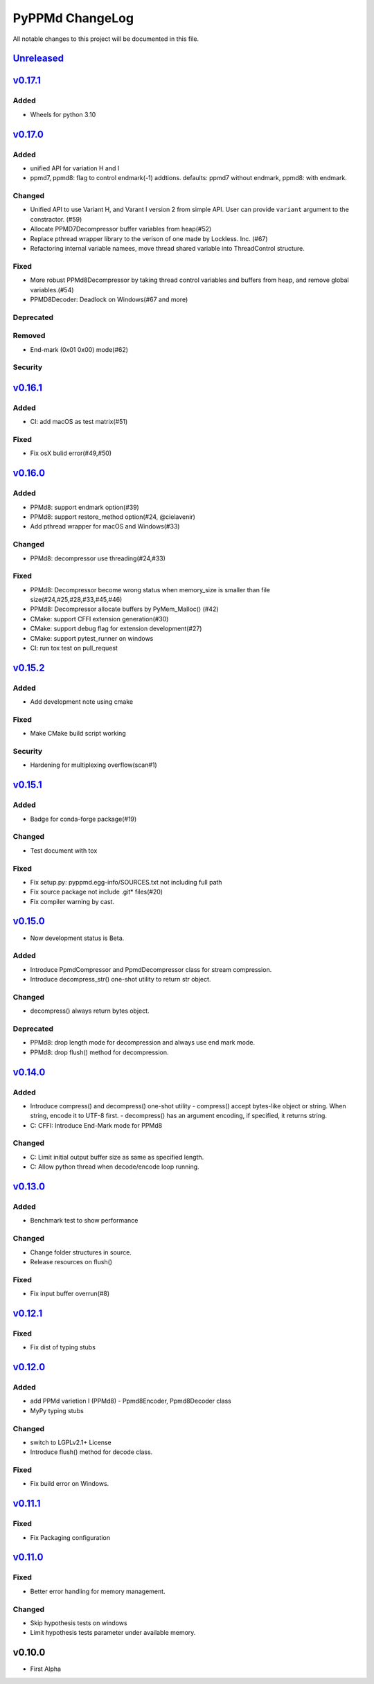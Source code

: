 ================
PyPPMd ChangeLog
================

All notable changes to this project will be documented in this file.

`Unreleased`_
=============

`v0.17.1`_
==========

Added
-----
* Wheels for python 3.10

`v0.17.0`_
==========

Added
-----
* unified API for variation H and I
* ppmd7, ppmd8: flag to control endmark(-1) addtions.
  defaults:  ppmd7 without endmark, ppmd8: with endmark.

Changed
-------
* Unified API to use Variant H, and Varant I version 2 from simple API.
  User can provide ``variant`` argument to the constractor. (#59)
* Allocate PPMD7Decompressor buffer variables from heap(#52)
* Replace pthread wrapper library to the verison of one made by Lockless. Inc. (#67)
* Refactoring internal variable namees, move thread shared variable into ThreadControl structure.

Fixed
-----
* More robust PPMd8Decompressor by taking thread control variables and buffers from heap,
  and remove global variables.(#54)
* PPMD8Decoder: Deadlock on Windows(#67 and more)

Deprecated
----------

Removed
-------
* End-mark (0x01 0x00) mode(#62)

Security
--------

`v0.16.1`_
==========

Added
-----
* CI: add macOS as test matrix(#51)

Fixed
-----
* Fix osX bulid error(#49,#50)

`v0.16.0`_
==========

Added
-----
* PPMd8: support endmark option(#39)
* PPMd8: support restore_method option(#24, @cielavenir)
* Add pthread wrapper for macOS and Windows(#33)

Changed
-------
* PPMd8: decompressor use threading(#24,#33)

Fixed
-----
* PPMd8: Decompressor become wrong status when memory_size is smaller than file size(#24,#25,#28,#33,#45,#46)
* PPMd8: Decompressor allocate buffers by PyMem_Malloc() (#42)
* CMake: support CFFI extension generation(#30)
* CMake: support debug flag for extension development(#27)
* CMake: support pytest_runner on windows
* CI: run tox test on pull_request

`v0.15.2`_
==========

Added
-----
* Add development note using cmake

Fixed
-----
* Make CMake build script working

Security
--------
* Hardening for multiplexing overflow(scan#1)

`v0.15.1`_
==========

Added
-----
* Badge for conda-forge package(#19)

Changed
-------
* Test document with tox

Fixed
-----
* Fix setup.py: pyppmd.egg-info/SOURCES.txt not including full path
* Fix source package not include .git* files(#20)
* Fix compiler warning by cast.

`v0.15.0`_
==========

* Now development status is Beta.

Added
-----

* Introduce PpmdCompressor and PpmdDecompressor class for stream compression.
* Introduce decompress_str() one-shot utility to return str object.

Changed
-------

* decompress() always return bytes object.

Deprecated
----------

* PPMd8: drop length mode for decompression and always use end mark mode.
* PPMd8: drop flush() method for decompression.

`v0.14.0`_
==========

Added
-----
* Introduce compress() and decompress() one-shot utility
  - compress() accept bytes-like object or string. When string, encode it to UTF-8 first.
  - decompress() has an argument encoding, if specified, it returns string.
* C: CFFI: Introduce End-Mark mode for PPMd8

Changed
-------
* C: Limit initial output buffer size as same as specified length.
* C: Allow python thread when decode/encode loop running.


`v0.13.0`_
==========

Added
-----
* Benchmark test to show performance

Changed
-------
* Change folder structures in source.
* Release resources on flush()

Fixed
-----
* Fix input buffer overrun(#8)

`v0.12.1`_
==========

Fixed
-----
* Fix dist of typing stubs


`v0.12.0`_
==========

Added
-----
* add PPMd varietion I (PPMd8)
  - Ppmd8Encoder, Ppmd8Decoder class
* MyPy typing stubs

Changed
-------
* switch to LGPLv2.1+ License
* Introduce flush() method for decode class.

Fixed
-----
* Fix build error on Windows.


`v0.11.1`_
==========

Fixed
-----
* Fix Packaging configuration

`v0.11.0`_
==========

Fixed
-----
* Better error handling for memory management.

Changed
-------
* Skip hypothesis tests on windows
* Limit hypothesis tests parameter under available memory.


v0.10.0
=======

* First Alpha

.. History links
.. _Unreleased: https://github.com/miurahr/py7zr/compare/v0.17.1...HEAD
.. _v0.17.1: https://github.com/miurahr/py7zr/compare/v0.17.0...v0.17.1
.. _v0.17.0: https://github.com/miurahr/py7zr/compare/v0.16.1...v0.17.0
.. _v0.16.1: https://github.com/miurahr/py7zr/compare/v0.16.0...v0.16.1
.. _v0.16.0: https://github.com/miurahr/py7zr/compare/v0.15.2...v0.16.0
.. _v0.15.2: https://github.com/miurahr/py7zr/compare/v0.15.1...v0.15.2
.. _v0.15.1: https://github.com/miurahr/py7zr/compare/v0.15.0...v0.15.1
.. _v0.15.0: https://github.com/miurahr/py7zr/compare/v0.14.0...v0.15.0
.. _v0.14.0: https://github.com/miurahr/py7zr/compare/v0.13.0...v0.14.0
.. _v0.13.0: https://github.com/miurahr/py7zr/compare/v0.12.1...v0.13.0
.. _v0.12.1: https://github.com/miurahr/py7zr/compare/v0.12.0...v0.12.1
.. _v0.12.0: https://github.com/miurahr/py7zr/compare/v0.11.1...v0.12.0
.. _v0.11.1: https://github.com/miurahr/py7zr/compare/v0.11.0...v0.11.1
.. _v0.11.0: https://github.com/miurahr/py7zr/compare/v0.10.0...v0.11.0

